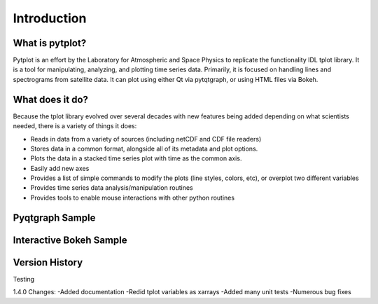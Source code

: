 Introduction
===================



What is pytplot?
------------------

Pytplot is an effort by the Laboratory for Atmospheric and Space Physics to replicate the functionality IDL tplot library.  
It is a tool for manipulating, analyzing, and plotting time series data.  Primarily, it is focused on handling lines 
and spectrograms from satellite data.  It can plot using either Qt via pytqtgraph, or using HTML files via Bokeh.  


What does it do?
-------------------

Because the tplot library evolved over several decades with new features being added depending on what scientists needed, 
there is a variety of things it does:

* Reads in data from a variety of sources (including netCDF and CDF file readers)
* Stores data in a common format, alongside all of its metadata and plot options.
* Plots the data in a stacked time series plot with time as the common axis.
* Easily add new axes 
* Provides a list of simple commands to modify the plots (line styles, colors, etc), or overplot two different variables
* Provides time series data analysis/manipulation routines
* Provides tools to enable mouse interactions with other python routines

Pyqtgraph Sample
-----------------

.. image:: _images/sample.png


Interactive Bokeh Sample
------------------------

.. raw:: html
   :file: _images/sample.html
   
   
Version History
---------------

Testing

1.4.0 Changes:
-Added documentation
-Redid tplot variables as xarrays
-Added many unit tests
-Numerous bug fixes
